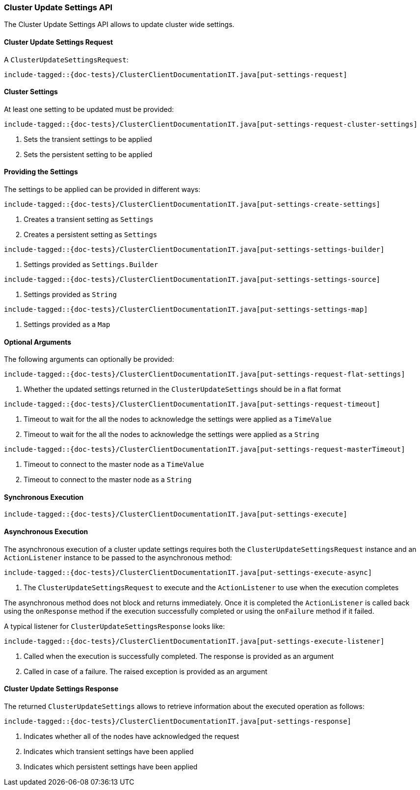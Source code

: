 [[java-rest-high-cluster-put-settings]]
=== Cluster Update Settings API

The Cluster Update Settings API allows to update cluster wide settings.

[[java-rest-high-cluster-put-settings-request]]
==== Cluster Update Settings Request

A `ClusterUpdateSettingsRequest`:

["source","java",subs="attributes,callouts,macros"]
--------------------------------------------------
include-tagged::{doc-tests}/ClusterClientDocumentationIT.java[put-settings-request]
--------------------------------------------------

==== Cluster Settings
At least one setting to be updated must be provided:

["source","java",subs="attributes,callouts,macros"]
--------------------------------------------------
include-tagged::{doc-tests}/ClusterClientDocumentationIT.java[put-settings-request-cluster-settings]
--------------------------------------------------
<1> Sets the transient settings to be applied
<2> Sets the persistent setting to be applied

==== Providing the Settings
The settings to be applied can be provided in different ways:

["source","java",subs="attributes,callouts,macros"]
--------------------------------------------------
include-tagged::{doc-tests}/ClusterClientDocumentationIT.java[put-settings-create-settings]
--------------------------------------------------
<1> Creates a transient setting as `Settings`
<2> Creates a persistent setting as `Settings`

["source","java",subs="attributes,callouts,macros"]
--------------------------------------------------
include-tagged::{doc-tests}/ClusterClientDocumentationIT.java[put-settings-settings-builder]
--------------------------------------------------
<1> Settings provided as `Settings.Builder`

["source","java",subs="attributes,callouts,macros"]
--------------------------------------------------
include-tagged::{doc-tests}/ClusterClientDocumentationIT.java[put-settings-settings-source]
--------------------------------------------------
<1> Settings provided as `String`

["source","java",subs="attributes,callouts,macros"]
--------------------------------------------------
include-tagged::{doc-tests}/ClusterClientDocumentationIT.java[put-settings-settings-map]
--------------------------------------------------
<1> Settings provided as a `Map`

==== Optional Arguments
The following arguments can optionally be provided:

["source","java",subs="attributes,callouts,macros"]
--------------------------------------------------
include-tagged::{doc-tests}/ClusterClientDocumentationIT.java[put-settings-request-flat-settings]
--------------------------------------------------
<1> Whether the updated settings returned in the `ClusterUpdateSettings` should
be in a flat format

["source","java",subs="attributes,callouts,macros"]
--------------------------------------------------
include-tagged::{doc-tests}/ClusterClientDocumentationIT.java[put-settings-request-timeout]
--------------------------------------------------
<1> Timeout to wait for the all the nodes to acknowledge the settings were applied
as a `TimeValue`
<2> Timeout to wait for the all the nodes to acknowledge the settings were applied
as a `String`

["source","java",subs="attributes,callouts,macros"]
--------------------------------------------------
include-tagged::{doc-tests}/ClusterClientDocumentationIT.java[put-settings-request-masterTimeout]
--------------------------------------------------
<1> Timeout to connect to the master node as a `TimeValue`
<2> Timeout to connect to the master node as a `String`

[[java-rest-high-cluster-put-settings-sync]]
==== Synchronous Execution

["source","java",subs="attributes,callouts,macros"]
--------------------------------------------------
include-tagged::{doc-tests}/ClusterClientDocumentationIT.java[put-settings-execute]
--------------------------------------------------

[[java-rest-high-cluster-put-settings-async]]
==== Asynchronous Execution

The asynchronous execution of a cluster update settings requires both the
`ClusterUpdateSettingsRequest` instance and an `ActionListener` instance to be
passed to the asynchronous method:

["source","java",subs="attributes,callouts,macros"]
--------------------------------------------------
include-tagged::{doc-tests}/ClusterClientDocumentationIT.java[put-settings-execute-async]
--------------------------------------------------
<1> The `ClusterUpdateSettingsRequest` to execute and the `ActionListener`
to use when the execution completes

The asynchronous method does not block and returns immediately. Once it is
completed the `ActionListener` is called back using the `onResponse` method
if the execution successfully completed or using the `onFailure` method if
it failed.

A typical listener for `ClusterUpdateSettingsResponse` looks like:

["source","java",subs="attributes,callouts,macros"]
--------------------------------------------------
include-tagged::{doc-tests}/ClusterClientDocumentationIT.java[put-settings-execute-listener]
--------------------------------------------------
<1> Called when the execution is successfully completed. The response is
provided as an argument
<2> Called in case of a failure. The raised exception is provided as an argument

[[java-rest-high-cluster-put-settings-response]]
==== Cluster Update Settings Response

The returned `ClusterUpdateSettings` allows to retrieve information about the
executed operation as follows:

["source","java",subs="attributes,callouts,macros"]
--------------------------------------------------
include-tagged::{doc-tests}/ClusterClientDocumentationIT.java[put-settings-response]
--------------------------------------------------
<1> Indicates whether all of the nodes have acknowledged the request
<2> Indicates which transient settings have been applied
<3> Indicates which persistent settings have been applied
